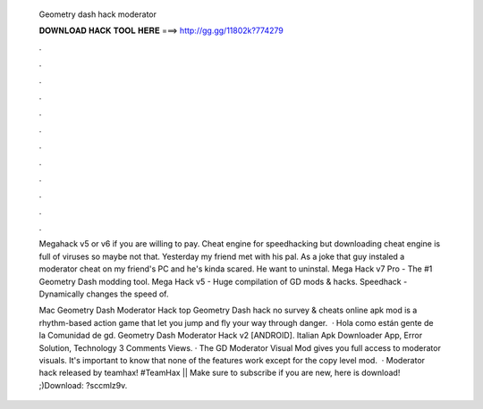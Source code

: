   Geometry dash hack moderator
  
  
  
  𝐃𝐎𝐖𝐍𝐋𝐎𝐀𝐃 𝐇𝐀𝐂𝐊 𝐓𝐎𝐎𝐋 𝐇𝐄𝐑𝐄 ===> http://gg.gg/11802k?774279
  
  
  
  .
  
  
  
  .
  
  
  
  .
  
  
  
  .
  
  
  
  .
  
  
  
  .
  
  
  
  .
  
  
  
  .
  
  
  
  .
  
  
  
  .
  
  
  
  .
  
  
  
  .
  
  Megahack v5 or v6 if you are willing to pay. Cheat engine for speedhacking but downloading cheat engine is full of viruses so maybe not that. Yesterday my friend met with his pal. As a joke that guy instaled a moderator cheat on my friend's PC and he's kinda scared. He want to uninstal. Mega Hack v7 Pro - The #1 Geometry Dash modding tool. Mega Hack v5 - Huge compilation of GD mods & hacks. Speedhack - Dynamically changes the speed of.
  
  Mac Geometry Dash Moderator Hack top  Geometry Dash hack no survey & cheats online apk mod is a rhythm-based action game that let you jump and fly your way through danger.  · Hola como están gente de la Comunidad de gd. Geometry Dash Moderator Hack v2 [ANDROID]. Italian Apk Downloader App, Error Solution, Technology 3 Comments Views. · The GD Moderator Visual Mod gives you full access to moderator visuals. It's important to know that none of the features work except for the copy level mod.  · Moderator hack released by teamhax! #TeamHax || Make sure to subscribe if you are new, here is download! ;)Download: ?sccmlz9v.
